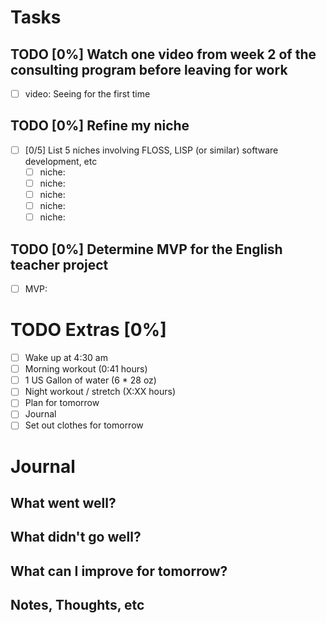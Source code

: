 * Tasks
** TODO [0%] Watch one video from week 2 of the consulting program before leaving for work
   SCHEDULED: <2018-01-02 Tue> DEADLINE: <2018-01-03 Wed>
   - [ ] video: Seeing for the first time
** TODO [0%] Refine my niche
   SCHEDULED: <2018-01-02 Tue> DEADLINE: <2018-01-03 Wed>
   - [ ] [0/5] List 5 niches involving FLOSS, LISP (or similar) software development, etc
     - [ ] niche:
     - [ ] niche:
     - [ ] niche:
     - [ ] niche:
     - [ ] niche:
** TODO [0%] Determine MVP for the English teacher project
   SCHEDULED: <2018-01-02 Tue> DEADLINE: <2018-01-03 Wed>
   - [ ] MVP:
* TODO Extras [0%]
  - [ ] Wake up at 4:30 am
  - [ ] Morning workout (0:41 hours)
  - [ ] 1 US Gallon of water (6 * 28 oz)
  - [ ] Night workout / stretch (X:XX hours)
  - [ ] Plan for tomorrow
  - [ ] Journal
  - [ ] Set out clothes for tomorrow
* Journal
** What went well?
** What didn't go well?
** What can I improve for tomorrow?
** Notes, Thoughts, etc
